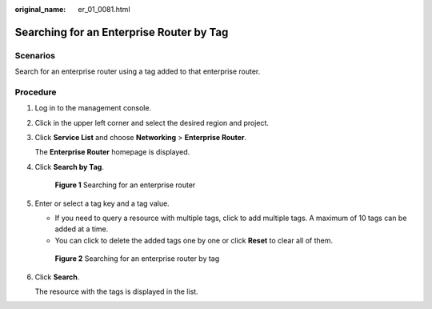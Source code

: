 :original_name: er_01_0081.html

.. _er_01_0081:

Searching for an Enterprise Router by Tag
=========================================

Scenarios
---------

Search for an enterprise router using a tag added to that enterprise router.

Procedure
---------

#. Log in to the management console.

#. Click |image1| in the upper left corner and select the desired region and project.

#. Click **Service List** and choose **Networking** > **Enterprise Router**.

   The **Enterprise Router** homepage is displayed.

#. Click **Search by Tag**.


   .. figure:: /_static/images/en-us_image_0000001674900098.png
      :alt: **Figure 1** Searching for an enterprise router

      **Figure 1** Searching for an enterprise router

#. Enter or select a tag key and a tag value.

   -  If you need to query a resource with multiple tags, click |image2| to add multiple tags. A maximum of 10 tags can be added at a time.
   -  You can click |image3| to delete the added tags one by one or click **Reset** to clear all of them.


   .. figure:: /_static/images/en-us_image_0000001675307578.png
      :alt: **Figure 2** Searching for an enterprise router by tag

      **Figure 2** Searching for an enterprise router by tag

#. Click **Search**.

   The resource with the tags is displayed in the list.

.. |image1| image:: /_static/images/en-us_image_0000001190483836.png
.. |image2| image:: /_static/images/en-us_image_0000001213604225.png
.. |image3| image:: /_static/images/en-us_image_0000001435362757.png
